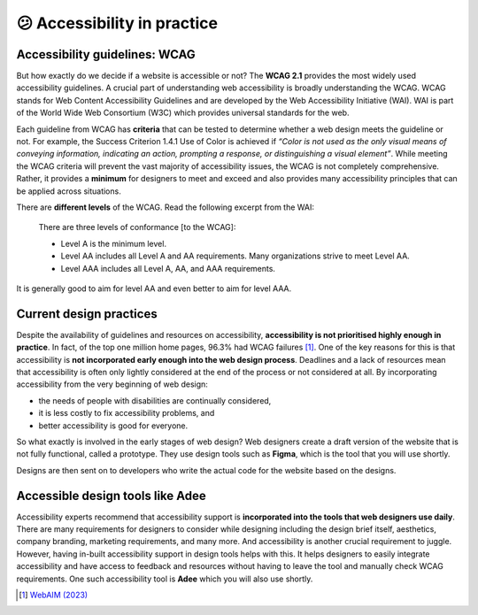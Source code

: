 
.. raw:: html

   <script id="pagemeta" type="application/json">
     { "ebook": "scaffolding", "component": "in-practice" } 
   </script>


😕 Accessibility in practice
::::::::::::::::::::::::::::

------------------------------
Accessibility guidelines: WCAG
------------------------------

But how exactly do we decide if a website is accessible or not?
The **WCAG 2.1** provides the most widely used accessibility guidelines.
A crucial part of understanding web accessibility is broadly understanding the WCAG.
WCAG stands for Web Content Accessibility Guidelines and are developed by the Web Accessibility Initiative (WAI).
WAI is part of the World Wide Web Consortium (W3C) which provides universal standards for the web.

Each guideline from WCAG has **criteria** that can be tested to determine whether a web design meets the guideline or not.
For example, the Success Criterion 1.4.1 Use of Color is achieved if *“Color is not used as the only visual means of conveying information, indicating an
action, prompting a response, or distinguishing a visual element”*.
While meeting the WCAG criteria will prevent the vast majority of accessibility issues, the WCAG is not completely comprehensive.
Rather, it provides a **minimum** for designers to meet and exceed and also provides many accessibility principles that can be applied across situations.

There are **different levels** of the WCAG.
Read the following excerpt from the WAI:

    There are three levels of conformance [to the WCAG]:

    - Level A is the minimum level.

    - Level AA includes all Level A and AA requirements. Many organizations strive to meet Level AA.

    - Level AAA includes all Level A, AA, and AAA requirements.

It is generally good to aim for level AA and even better to aim for level AAA.

.. raw:: html


          <div class="mcq">
                <p>Which of the below is the most widely used and accepted set of accessibility guidelines?</p>
		<form name=Q1 id="Q1" data-component="in-practice">
		<input type="checkbox" id="Q1A1" value=""><label for="Q1A1">World Wide Web Consortium (W3C)</label> <span id="Q1A1-feedback"> </span><br> 		<input type="checkbox" id="Q1A2" value=""><label for="Q1A2">Web Accessibility Initiative (WAI)</label> <span id="Q1A2-feedback"> </span><br> 		<input type="checkbox" id="Q1A3" value="correct"><label for="Q1A3">Web Content Accessibility Guidelines (WCAG)</label> <span id="Q1A3-feedback"> </span><br> 
                <input type="button" value="Check" onclick="sendmcq('Q1')"><br>
		</form>
		<script id="Q1-answers" type="application/json"> 
		[ 	{ "ansid":"Q1A1", "answer": "World Wide Web Consortium (W3C)", "feedback": "Incorrect.", "result": ""  } ,	{ "ansid":"Q1A2", "answer": "Web Accessibility Initiative (WAI)", "feedback": "Incorrect.", "result": ""  } ,	{ "ansid":"Q1A3", "answer": "Web Content Accessibility Guidelines (WCAG)", "feedback": "That's right!", "result": "correct"  } 
	]
	</script>

	</div>

------------------------
Current design practices
------------------------

Despite the availability of guidelines and resources on accessibility, **accessibility is not prioritised highly enough in practice**.
In fact, of the top one million home pages, 96.3% had WCAG failures [#]_.
One of the key reasons for this is that accessibility is **not incorporated early enough into the web design process**.
Deadlines and a lack of resources mean that accessibility is often only lightly considered at the end of the process or not considered at all.
By incorporating accessibility from the very beginning of web design:

- the needs of people with disabilities are continually considered,

- it is less costly to fix accessibility problems, and

- better accessibility is good for everyone.

So what exactly is involved in the early stages of web design?
Web designers create a draft version of the website that is not fully functional, called a prototype.
They use design tools such as **Figma**, which is the tool that you will use shortly.

Designs are then sent on to developers who write the actual code for the website based on the designs.

.. raw:: html


          <div class="mcq">
                <p>Which of the below statements is NOT true about web design?</p>
		<form name=Q2 id="Q2" data-component="in-practice">
		<input type="checkbox" id="Q2A1" value=""><label for="Q2A1">Currently, most websites have accessibility problems</label> <span id="Q2A1-feedback"> </span><br> 		<input type="checkbox" id="Q2A2" value=""><label for="Q2A2">Fixing accessibility problems early saves money and time</label> <span id="Q2A2-feedback"> </span><br> 		<input type="checkbox" id="Q2A3" value="correct"><label for="Q2A3">Ideally, accessibility should be incorporated after the design phase</label> <span id="Q2A3-feedback"> </span><br> 		<input type="checkbox" id="Q2A4" value=""><label for="Q2A4">Accessibility is not considered enough due to deadlines and a lack of resources</label> <span id="Q2A4-feedback"> </span><br> 
                <input type="button" value="Check" onclick="sendmcq('Q2')"><br>
		</form>
		<script id="Q2-answers" type="application/json"> 
		[ 	{ "ansid":"Q2A1", "answer": "Currently, most websites have accessibility problems", "feedback": "Incorrect. That IS true about web design.", "result": ""  } ,	{ "ansid":"Q2A2", "answer": "Fixing accessibility problems early saves money and time", "feedback": "Incorrect. That IS true about web design.", "result": ""  } ,	{ "ansid":"Q2A3", "answer": "Ideally, accessibility should be incorporated after the design phase", "feedback": "That's right! It should be incorporated DURING the design phase.", "result": "correct"  } ,	{ "ansid":"Q2A4", "answer": "Accessibility is not considered enough due to deadlines and a lack of resources", "feedback": "Incorrect. That IS true about web design.", "result": ""  } 
	]
	</script>

	</div>

---------------------------------
Accessible design tools like Adee
---------------------------------

.. image:: Images/Adee-logo.png
   :alt: Adee logo
   :width: 4cm
   :align: center

Accessibility experts recommend that accessibility support is **incorporated into the tools that web designers use daily**.
There are many requirements for designers to consider while designing including the design brief itself, aesthetics, company branding, marketing requirements, and many more.
And accessibility is another crucial requirement to juggle.
However, having in-built accessibility support in design tools helps with this.
It helps designers to easily integrate accessibility and have access to feedback and resources without having to leave the tool and manually check WCAG requirements.
One such accessibility tool is **Adee** which you will also use shortly.

.. raw:: html

   <div class="likert"><br>
   How well do you understand accessibility in design practice?
   <form id = "C3" data-component="in-practice">
      Never heard of it
   <input type="radio" name="C3" id="C3A1">
   <input type="radio" name="C3" id="C3A2">
   <input type="radio" name="C3" id="C3A3">
   <input type="radio" name="C3" id="C3A4">
   <input type="radio" name="C3" id="C3A5">
   Could explain it to a friend
   <input type="button" value="Submit" onclick="sendlik('C3','in-practice')"><br>
   </form>
   </div>


.. [#] `WebAIM (2023) <https://webaim.org/projects/million/>`_
